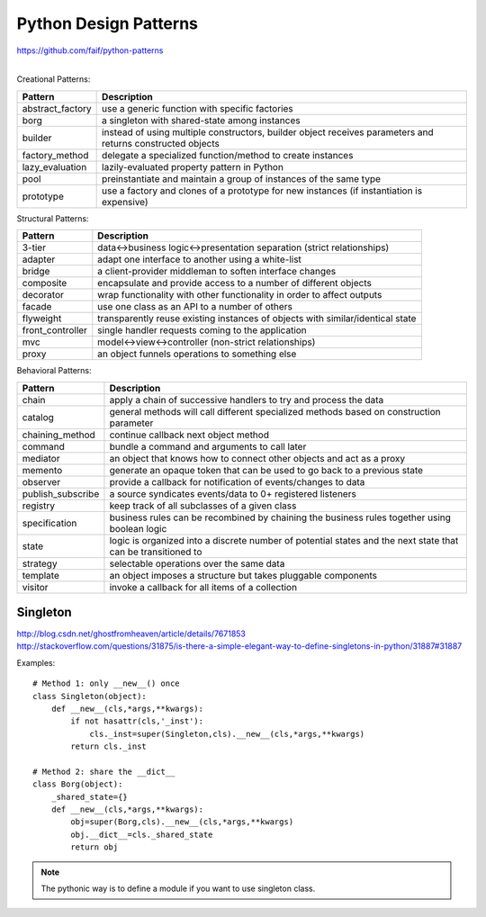 Python Design Patterns
======================

| https://github.com/faif/python-patterns
|

Creational Patterns:

======================= =========================================================================================
Pattern                 Description
======================= =========================================================================================
abstract_factory        use a generic function with specific factories
borg                    a singleton with shared-state among instances
builder                 instead of using multiple constructors, builder object
                        receives parameters and returns constructed objects
factory_method          delegate a specialized function/method to create instances
lazy_evaluation         lazily-evaluated property pattern in Python
pool                    preinstantiate and maintain a group of instances of the same type
prototype               use a factory and clones of a prototype for new instances
                        (if instantiation is expensive)
======================= =========================================================================================


Structural Patterns:

======================= =========================================================================================
Pattern                 Description
======================= =========================================================================================
3-tier                  data<->business logic<->presentation separation (strict relationships)
adapter                 adapt one interface to another using a white-list
bridge                  a client-provider middleman to soften interface changes
composite               encapsulate and provide access to a number of different objects
decorator               wrap functionality with other functionality in order to affect outputs
facade                  use one class as an API to a number of others
flyweight               transparently reuse existing instances of objects with similar/identical state
front_controller        single handler requests coming to the application
mvc                     model<->view<->controller (non-strict relationships)
proxy                   an object funnels operations to something else
======================= =========================================================================================


Behavioral Patterns:

======================= =========================================================================================
Pattern                 Description
======================= =========================================================================================
chain                   apply a chain of successive handlers to try and process the data
catalog                 general methods will call different specialized methods based on construction parameter
chaining_method         continue callback next object method
command                 bundle a command and arguments to call later
mediator                an object that knows how to connect other objects and act as a proxy
memento                 generate an opaque token that can be used to go back to a previous state
observer                provide a callback for notification of events/changes to data
publish_subscribe       a source syndicates events/data to 0+ registered listeners
registry                keep track of all subclasses of a given class
specification           business rules can be recombined by chaining the business rules together
                        using boolean logic
state                   logic is organized into a discrete number of potential states
                        and the next state that can be transitioned to
strategy                selectable operations over the same data
template                an object imposes a structure but takes pluggable components
visitor                 invoke a callback for all items of a collection
======================= =========================================================================================


Singleton
---------

| http://blog.csdn.net/ghostfromheaven/article/details/7671853
| http://stackoverflow.com/questions/31875/is-there-a-simple-elegant-way-to-define-singletons-in-python/31887#31887

Examples::

    # Method 1: only __new__() once
    class Singleton(object):
        def __new__(cls,*args,**kwargs):
            if not hasattr(cls,'_inst'):
                cls._inst=super(Singleton,cls).__new__(cls,*args,**kwargs)
            return cls._inst

    # Method 2: share the __dict__
    class Borg(object):
        _shared_state={}
        def __new__(cls,*args,**kwargs):
            obj=super(Borg,cls).__new__(cls,*args,**kwargs)
            obj.__dict__=cls._shared_state
            return obj


.. note::
    The pythonic way is to define a module if you want to use singleton class.
